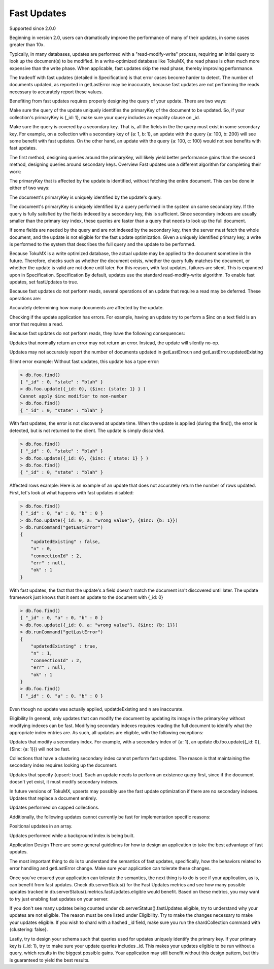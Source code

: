 .. _fast_updates:

============
Fast Updates
============

Supported since 2.0.0

Beginning in version 2.0, users can dramatically improve the performance of many of their updates, in some cases greater than 10x.

Typically, in many databases, updates are performed with a "read-modify-write" process, requiring an initial query to look up the document(s) to be modified. In a write-optimized database like TokuMX, the read phase is often much more expensive than the write phase. When applicable, fast updates skip the read phase, thereby improving performance.

The tradeoff with fast updates (detailed in Specification) is that error cases become harder to detect. The number of documents updated, as reported in getLastError may be inaccurate, because fast updates are not performing the reads necessary to accurately report these values.

Benefiting from fast updates requires properly designing the query of your update. There are two ways:

Make sure the query of the update uniquely identifies the primaryKey of the document to be updated. So, if your collection's primaryKey is {_id: 1}, make sure your query includes an equality clause on _id.

Make sure the query is covered by a secondary key. That is, all the fields in the the query must exist in some secondary key. For example, on a collection with a secondary key of {a: 1, b: 1}, an update with the query {a: 100, b: 200} will see some benefit with fast updates. On the other hand, an update with the query {a: 100, c: 100} would not see benefits with fast updates.

The first method, designing queries around the primaryKey, will likely yield better performance gains than the second method, designing queries around secondary keys.
Overview
Fast updates use a different algorithm for completing their work:

The primaryKey that is affected by the update is identified, without fetching the entire document. This can be done in either of two ways:

The document's primaryKey is uniquely identified by the update's query.

The document's primaryKey is uniquely identified by a query performed in the system on some secondary key. If the query is fully satisfied by the fields indexed by a secondary key, this is sufficient. Since secondary indexes are usually smaller than the primary key index, these queries are faster than a query that needs to look up the full document.

If some fields are needed by the query and are not indexed by the secondary key, then the server must fetch the whole document, and the update is not eligible for the fast update optimization.
Given a uniquely identified primary key, a write is performed to the system that describes the full query and the update to be performed.

Because TokuMX is a write optimized database, the actual update may be applied to the document sometime in the future. Therefore, checks such as whether the document exists, whether the query fully matches the document, or whether the update is valid are not done until later. For this reason, with fast updates, failures are silent. This is expanded upon in Specification.
Specification
By default, updates use the standard read-modify-write algorithm. To enable fast updates, set fastUpdates to true.

Because fast updates do not perform reads, several operations of an update that require a read may be deferred. These operations are:

Accurately determining how many documents are affected by the update.

Checking if the update application has errors. For example, having an update try to perform a $inc on a text field is an error that requires a read.

Because fast updates do not perform reads, they have the following consequences:

Updates that normally return an error may not return an error. Instead, the update will silently no-op.

Updates may not accurately report the number of documents updated in getLastError.n and getLastError.updatedExisting

Silent error example:
Without fast updates, this update has a type error:

.. code-block:: javascript

  > db.foo.find()
  { "_id" : 0, "state" : "blah" }
  > db.foo.update({_id: 0}, {$inc: {state: 1} } )
  Cannot apply $inc modifier to non-number
  > db.foo.find()
  { "_id" : 0, "state" : "blah" }

With fast updates, the error is not discovered at update time. When the update is applied (during the find(), the error is detected, but is not returned to the client. The update is simply discarded.

.. code-block:: javascript

  > db.foo.find()
  { "_id" : 0, "state" : "blah" }
  > db.foo.update({_id: 0}, {$inc: { state: 1} } )
  > db.foo.find()
  { "_id" : 0, "state" : "blah" }

Affected rows example:
Here is an example of an update that does not accurately return the number of rows updated. First, let's look at what happens with fast updates disabled:

.. code-block:: javascript

  > db.foo.find()
  { "_id" : 0, "a" : 0, "b" : 0 }
  > db.foo.update({_id: 0, a: "wrong value"}, {$inc: {b: 1}})
  > db.runCommand("getLastError")
  {
      "updatedExisting" : false,
      "n" : 0,
      "connectionId" : 2,
      "err" : null,
      "ok" : 1
  }

With fast updates, the fact that the update's a field doesn't match the document isn't discovered until later. The update framework just knows that it sent an update to the document with {_id: 0}

.. code-block:: javascript

  > db.foo.find()
  { "_id" : 0, "a" : 0, "b" : 0 }
  > db.foo.update({_id: 0, a: "wrong value"}, {$inc: {b: 1}})
  > db.runCommand("getLastError")
  {
      "updatedExisting" : true,
      "n" : 1,
      "connectionId" : 2,
      "err" : null,
      "ok" : 1
  }
  > db.foo.find()
  { "_id" : 0, "a" : 0, "b" : 0 }

Even though no update was actually applied, updatdeExisting and n are inaccurate.

Eligibility
In general, only updates that can modify the document by updating its image in the primaryKey without modifying indexes can be fast. Modifying secondary indexes requires reading the full document to identify what the appropriate index entries are. As such, all updates are eligible, with the following exceptions:

Updates that modify a secondary index. For example, with a secondary index of {a: 1}, an update db.foo.update({_id: 0}, {$inc: {a: 1}}) will not be fast.

Collections that have a clustering secondary index cannot perform fast updates. The reason is that maintaining the secondary index requires looking up the document.

Updates that specify {upsert: true}. Such an update needs to perform an existence query first, since if the document doesn't yet exist, it must modify secondary indexes.

In future versions of TokuMX, upserts may possibly use the fast update optimization if there are no secondary indexes.
Updates that replace a document entirely.

Updates performed on capped collections.

Additionally, the following updates cannot currently be fast for implementation specific reasons:

Positional updates in an array.

Updates performed while a background index is being built.

Application Design
There are some general guidelines for how to design an application to take the best advantage of fast updates.

The most important thing to do is to understand the semantics of fast updates, specifically, how the behaviors related to error handling and getLastError change. Make sure your application can tolerate these changes.

Once you've ensured your application can tolerate the semantics, the next thing is to do is see if your application, as is, can benefit from fast updates. Check db.serverStatus() for the Fast Updates metrics and see how many possible updates tracked in db.serverStatus().metrics.fastUpdates.eligible would benefit. Based on these metrics, you may want to try just enabling fast updates on your server.

If you don't see many updates being counted under db.serverStatus().fastUpdates.eligible, try to understand why your updates are not eligible. The reason must be one listed under Eligibility. Try to make the changes necessary to make your updates eligible. If you wish to shard with a hashed _id field, make sure you run the shardCollection command with {clustering: false}.

Lastly, try to design your schema such that queries used for updates uniquely identify the primary key. If your primary key is {_id: 1}, try to make sure your update queries includes _id. This makes your updates eligible to be run without a query, which results in the biggest possible gains. Your application may still benefit without this design pattern, but this is guaranteed to yield the best results.
